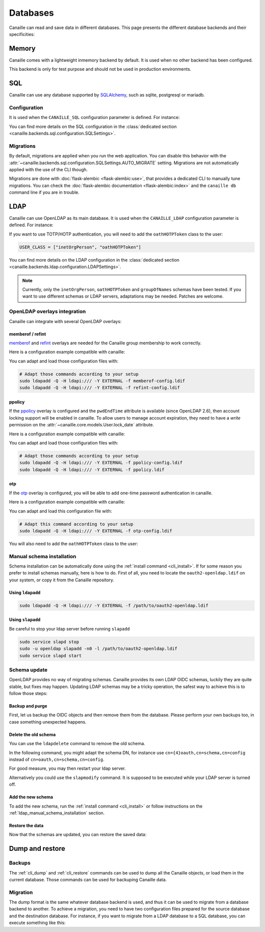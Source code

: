 Databases
#########

Canaille can read and save data in different databases.
This page presents the different database backends and their specificities:

Memory
======

Canaille comes with a lightweight inmemory backend by default.
It is used when no other backend has been configured.

This backend is only for test purpose and should not be used in production environments.

SQL
===

Canaille can use any database supported by `SQLAlchemy <https://www.sqlalchemy.org/>`_, such as
sqlite, postgresql or mariadb.

Configuration
-------------

It is used when the ``CANAILLE_SQL`` configuration parameter is defined. For instance:

.. code-block:: toml
    :caption: config.toml

    [CANAILLE_SQL]
    SQL_DATABASE_URI = "postgresql://user:password@localhost/database"

You can find more details on the SQL configuration in the :class:`dedicated section <canaille.backends.sql.configuration.SQLSettings>`.

Migrations
----------

By default, migrations are applied when you run the web application.
You can disable this behavior with the :attr:`~canaille.backends.sql.configuration.SQLSettings.AUTO_MIGRATE` setting.
Migrations are not automatically applied with the use of the CLI though.

Migrations are done with :doc:`flask-alembic <flask-alembic:use>`, that provides a dedicated CLI to manually tune migrations.
You can check the :doc:`flask-alembic documentation <flask-alembic:index>` and the ``canaille db`` command line if you are in trouble.

LDAP
====

Canaille can use OpenLDAP as its main database.
It is used when the ``CANAILLE_LDAP`` configuration parameter is defined. For instance:

.. code-block:: toml
    :caption: config.toml

    [CANAILLE_LDAP]
    URI = "ldap://ldap"
    ROOT_DN = "dc=example,dc=org"
    BIND_DN = "cn=admin,dc=example,dc=org"
    BIND_PW = "very-secret-password"

    USER_BASE = "ou=users,dc=example,dc=org"
    USER_CLASS = "inetOrgPerson"

    GROUP_BASE = "ou=groups,dc=example,dc=org"

If you want to use TOTP/HOTP authentication, you will need to add the ``oathHOTPToken`` class to the user:

.. code-block:: toml

   USER_CLASS = ["inetOrgPerson", "oathHOTPToken"]

You can find more details on the LDAP configuration in the :class:`dedicated section <canaille.backends.ldap.configuration.LDAPSettings>`.

.. note ::
   Currently, only the ``inetOrgPerson``, ``oathHOTPToken`` and ``groupOfNames`` schemas have been tested.
   If you want to use different schemas or LDAP servers, adaptations may be needed.
   Patches are welcome.

OpenLDAP overlays integration
-----------------------------

Canaille can integrate with several OpenLDAP overlays:

memberof / refint
~~~~~~~~~~~~~~~~~

`memberof <https://www.openldap.org/doc/admin26/overlays.html#Reverse%20Group%20Membership%20Maintenance>`_
and `refint <https://www.openldap.org/doc/admin26/overlays.html#Referential%20Integrity>`_
overlays are needed for the Canaille group membership to work correctly.

Here is a configuration example compatible with canaille:

.. literalinclude :: ../..//demo/ldif/memberof-config.ldif
   :language: ldif
   :caption: memberof-config.ldif

.. literalinclude :: ../..//demo/ldif/refint-config.ldif
   :language: ldif
   :caption: refint-config.ldif

You can adapt and load those configuration files with:

.. code-block:: bash

    # Adapt those commands according to your setup
    sudo ldapadd -Q -H ldapi:/// -Y EXTERNAL -f memberof-config.ldif
    sudo ldapadd -Q -H ldapi:/// -Y EXTERNAL -f refint-config.ldif

ppolicy
~~~~~~~

If the `ppolicy <https://www.ietf.org/archive/id/draft-behera-ldap-password-policy-11.html>`_ overlay is configured and the ``pwdEndTime`` attribute is available (since OpenLDAP 2.6), then account locking support will be enabled in canaille. To allow users to manage account expiration, they need to have a *write* permission on the :attr:`~canaille.core.models.User.lock_date` attribute.

Here is a configuration example compatible with canaille:

.. literalinclude :: ../../demo/ldif/ppolicy-config.ldif
   :language: ldif
   :caption: ppolicy-config.ldif

.. literalinclude :: ../../demo/ldif/ppolicy.ldif
   :language: ldif
   :caption: ppolicy.ldif

You can adapt and load those configuration files with:

.. code-block:: bash

    # Adapt those commands according to your setup
    sudo ldapadd -Q -H ldapi:/// -Y EXTERNAL -f ppolicy-config.ldif
    sudo ldapadd -Q -H ldapi:/// -Y EXTERNAL -f ppolicy.ldif

otp
~~~

If the `otp <https://www.openldap.org/software/man.cgi?query=slapo-otp>`_ overlay is configured, you will be able to add one-time password authentication in canaille.

Here is a configuration example compatible with canaille:

.. literalinclude :: ../../demo/ldif/otp-config.ldif
   :language: ldif
   :caption: otp-config.ldif

You can adapt and load this configuration file with:

.. code-block:: bash

    # Adapt this command according to your setup
    sudo ldapadd -Q -H ldapi:/// -Y EXTERNAL -f otp-config.ldif

You will also need to add the ``oathHOTPToken`` class to the user:

.. code-block:: toml
    :caption: config.toml

    [CANAILLE_LDAP]
    ...
    USER_CLASS = ["inetOrgPerson", "oathHOTPToken"]

.. _ldap_manual_schema_installation:

Manual schema installation
--------------------------

Schema installation can be automatically done using the :ref:`install command <cli_install>`.
If for some reason you prefer to install schemas manually, here is how to do.
First of all, you need to locate the ``oauth2-openldap.ldif`` on your system, or copy it from the Canaille repository.

Using ``ldapadd``
~~~~~~~~~~~~~~~~~

.. code-block:: bash

    sudo ldapadd -Q -H ldapi:/// -Y EXTERNAL -f /path/to/oauth2-openldap.ldif

Using ``slapadd``
~~~~~~~~~~~~~~~~~

Be careful to stop your ldap server before running ``slapadd``

.. code-block:: bash

    sudo service slapd stop
    sudo -u openldap slapadd -n0 -l /path/to/oauth2-openldap.ldif
    sudo service slapd start

.. _ldap_schema_update:

Schema update
-------------

OpenLDAP provides no way of migrating schemas.
Canaille provides its own LDAP OIDC schemas, luckily they are quite stable, but fixes may happen.
Updating LDAP schemas may be a tricky operation, the safest way to achieve this is to follow those steps:

Backup and purge
~~~~~~~~~~~~~~~~

First, let us backup the OIDC objects and then remove them from the database.
Please perform your own backups too, in case something unexpected happens.

.. code-block:: console
    :caption: Backup and purge OIDC related objects

    canaille dump client authorizationcode consent token > dump.json
    canaille delete client --noconfirm
    canaille delete authorizationcode --noconfirm
    canaille delete consent --noconfirm
    canaille delete token --noconfirm

Delete the old schema
~~~~~~~~~~~~~~~~~~~~~

You can use the ``ldapdelete`` command to remove the old schema.

In the following command, you might adapt the schema DN, for instance use ``cn={4}oauth,cn=schema,cn=config`` instead of ``cn=oauth,cn=schema,cn=config``.

.. code-block:: console
    :caption: Removing the old schema with ldapdelete

    sudo ldapdelete -Q -H ldapi:/// -Y EXTERNAL "cn=oauth,cn=schema,cn=config"

For good measure, you may then restart your ldap server.

Alternatively you could use the ``slapmodify`` command.
It is supposed to be executed while your LDAP server is turned off.

.. code-block:: console
    :caption: Removing the old schema with slapmodify

    sudo slapmodify -n0 <<EOL
    dn: cn=oauth,cn=schema,cn=config
    changetype: delete
    EOL

Add the new schema
~~~~~~~~~~~~~~~~~~

To add the new schema, run the :ref:`install command <cli_install>` or follow instructions on the :ref:`ldap_manual_schema_installation` section.

Restore the data
~~~~~~~~~~~~~~~~

Now that the schemas are updated, you can restore the saved data:

.. code-block:: console
    :caption: Restore OIDC related objects

    canaille restore < dump.json

Dump and restore
================

Backups
-------

The :ref:`cli_dump` and :ref:`cli_restore` commands can be used to dump all the Canaille objects, or load them in the current database.
Those commands can be used for backuping Canaille data.

.. _database_migration:

Migration
---------

The dump format is the same whatever database backend is used, and thus it can be used to migrate from a database backend to another.
To achieve a migration, you need to have two configuration files prepared for the source database and the destination database.
For instance, if you want to migrate from a LDAP database to a SQL database, you can execute something like this:

.. code-block:: console
    :caption: Migrating data from a LDAP directory to a SQL database

    env CONFIG=sql-config.toml canaille install
    env CONFIG=ldap -config.toml canaille dump | env CONFIG=sql-config.toml canaille restore
